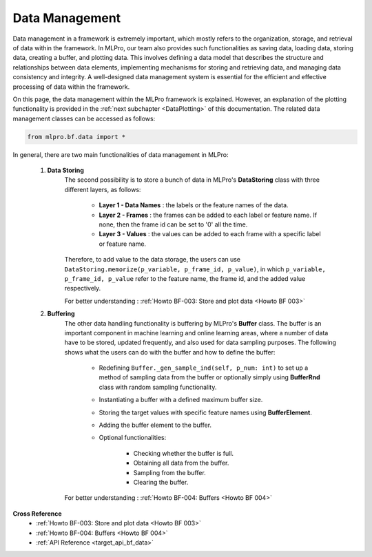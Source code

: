 Data Management
===============

Data management in a framework is extremely important, which mostly refers to the organization, storage, and retrieval of data within the framework.
In MLPro, our team also provides such functionalities as saving data, loading data, storing data, creating a buffer, and plotting data.
This involves defining a data model that describes the structure and relationships between data elements, implementing mechanisms for storing and retrieving data, and managing data consistency and integrity.
A well-designed data management system is essential for the efficient and effective processing of data within the framework.

On this page, the data management within the MLPro framework is explained.
However, an explanation of the plotting functionality is provided in the :ref:`next subchapter <DataPlotting>` of this documentation.
The related data management classes can be accessed as follows:

.. code-block:: python

    from mlpro.bf.data import * 

In general, there are two main functionalities of data management in MLPro:

    1) **Data Storing**
        The second possibility is to store a bunch of data in MLPro's **DataStoring** class with three different layers, as follows:

            - **Layer 1 - Data Names** : the labels or the feature names of the data.

            - **Layer 2 - Frames** : the frames can be added to each label or feature name. If none, then the frame id can be set to '0' all the time.

            - **Layer 3 - Values** : the values can be added to each frame with a specific label or feature name.

        Therefore, to add value to the data storage, the users can use ``DataStoring.memorize(p_variable, p_frame_id, p_value)``, in which ``p_variable, p_frame_id, p_value`` refer to the feature name, the frame id, and the added value respectively.

        For better understanding : :ref:`Howto BF-003: Store and plot data <Howto BF 003>`
    
    2) **Buffering**
        The other data handling functionality is buffering by MLPro's **Buffer** class.
        The buffer is an important component in machine learning and online learning areas, where a number of data have to be stored, updated frequently, and also used for data sampling purposes.
        The following shows what the users can do with the buffer and how to define the buffer:

            - Redefining ``Buffer._gen_sample_ind(self, p_num: int)`` to set up a method of sampling data from the buffer or optionally simply using **BufferRnd** class with random sampling functionality.

            - Instantiating a buffer with a defined maximum buffer size.

            - Storing the target values with specific feature names using **BufferElement**.

            - Adding the buffer element to the buffer.

            - Optional functionalities:

                - Checking whether the buffer is full.

                - Obtaining all data from the buffer.

                - Sampling from the buffer.

                - Clearing the buffer. 
        
        For better understanding : :ref:`Howto BF-004: Buffers <Howto BF 004>`
    
**Cross Reference**
    + :ref:`Howto BF-003: Store and plot data <Howto BF 003>`
    + :ref:`Howto BF-004: Buffers <Howto BF 004>`
    + :ref:`API Reference <target_api_bf_data>`
